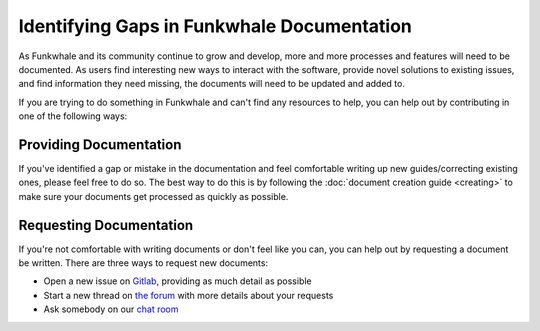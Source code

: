 Identifying Gaps in Funkwhale Documentation
===========================================

As Funkwhale and its community continue to grow and develop, more and more processes and features
will need to be documented. As users find interesting new ways to interact with the software,
provide novel solutions to existing issues, and find information they need missing, the documents
will need to be updated and added to.

If you are trying to do something in Funkwhale and can't find any
resources to help, you can help out by contributing in one of the following ways:

Providing Documentation
-----------------------

If you've identified a gap or mistake in the documentation and feel comfortable writing up new
guides/correcting existing ones, please feel free to do so. The best way to do this is by following
the :doc:`document creation guide <creating>` to make sure your documents get processed as quickly
as possible.

Requesting Documentation
------------------------

If you're not comfortable with writing documents or don't feel like you can, you can help out
by requesting a document be written. There are three ways to request new documents:

- Open a new issue on `Gitlab <https://dev.funkwhale.audio/funkwhale/funkwhale/issues>`_, providing as much detail as possible
- Start a new thread on `the forum <https://forum.funkwhale.audio/>`_ with more details about your requests
- Ask somebody on our `chat room <https://matrix.to/#/#funkwhale:matrix.org>`_
